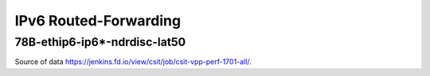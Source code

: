 IPv6 Routed-Forwarding
======================

78B-ethip6-ip6*-ndrdisc-lat50
~~~~~~~~~~~~~~~~~~~~~~~~~~~~~

.. raw:: html

    <iframe width="700" height="700" frameborder="0" scrolling="no" src="../../_static/78B-1t1c-ethip6-ip6-ndrdisc-lat50.html"></iframe>
    <iframe width="700" height="700" frameborder="0" scrolling="no" src="../../_static/78B-2t2c-ethip6-ip6-ndrdisc-lat50.html"></iframe>
    <iframe width="700" height="700" frameborder="0" scrolling="no" src="../../_static/78B-4t4c-ethip6-ip6-ndrdisc-lat50.html"></iframe>

Source of data https://jenkins.fd.io/view/csit/job/csit-vpp-perf-1701-all/.

